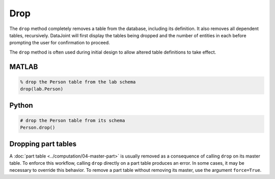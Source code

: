 .. progress: 3.0 30% Dimitri

Drop
====

The ``drop`` method completely removes a table from the database, including its definition.
It also removes all dependent tables, recursively.
DataJoint will first display the tables being dropped and the number of entities in each before prompting the user for confirmation to proceed.

The ``drop`` method is often used during initial design to allow altered table definitions to take effect.

.. matlab 1 start

|matlab| MATLAB
---------------

.. code-block:: matlab

    % drop the Person table from the lab schema
    drop(lab.Person)

.. matlab 1 end

.. python 1 start

|python| Python
---------------

.. code-block:: python

    # drop the Person table from its schema
    Person.drop()

.. python 1 end

.. |python| image:: ../_static/img/python-tiny.png
.. |matlab| image:: ../_static/img/matlab-tiny.png


.. python 2 start

Dropping part tables
--------------------

A :doc:`part table <../computation/04-master-part>` is usually removed as a consequence of calling ``drop`` on its master table.
To enforce this workflow, calling ``drop`` directly on a part table produces an error.
In some cases, it may be necessary to override this behavior.
To remove a part table without removing its master, use the argument ``force=True``.

.. python 2 end
